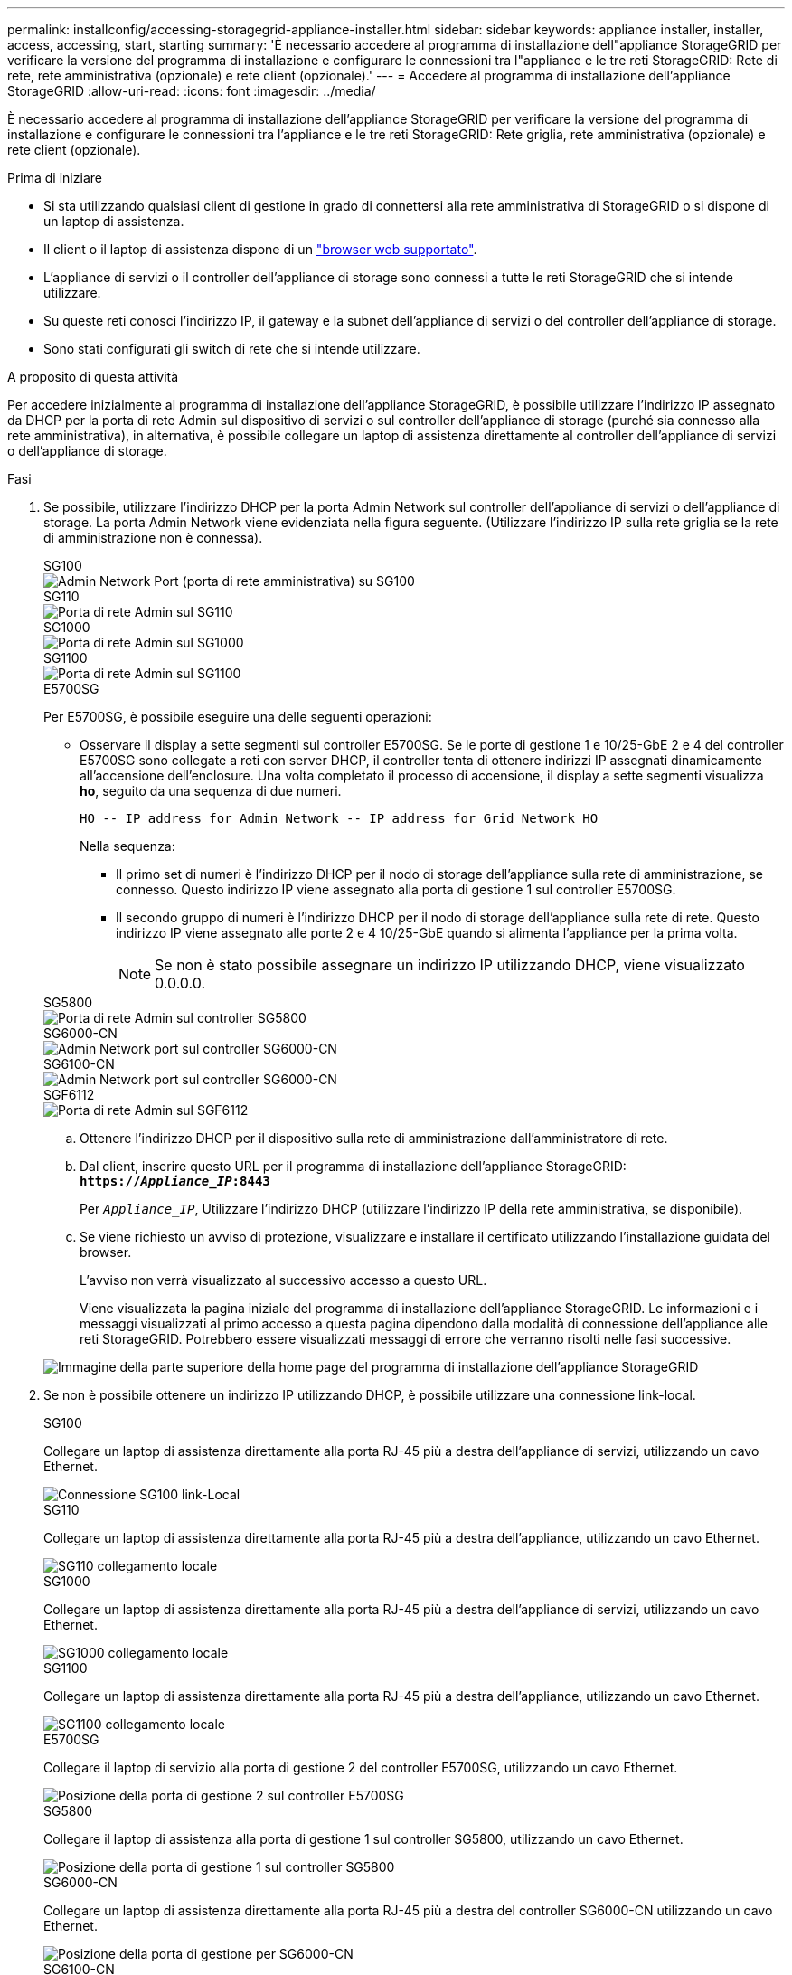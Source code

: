 ---
permalink: installconfig/accessing-storagegrid-appliance-installer.html 
sidebar: sidebar 
keywords: appliance installer, installer, access, accessing, start, starting 
summary: 'È necessario accedere al programma di installazione dell"appliance StorageGRID per verificare la versione del programma di installazione e configurare le connessioni tra l"appliance e le tre reti StorageGRID: Rete di rete, rete amministrativa (opzionale) e rete client (opzionale).' 
---
= Accedere al programma di installazione dell'appliance StorageGRID
:allow-uri-read: 
:icons: font
:imagesdir: ../media/


[role="lead"]
È necessario accedere al programma di installazione dell'appliance StorageGRID per verificare la versione del programma di installazione e configurare le connessioni tra l'appliance e le tre reti StorageGRID: Rete griglia, rete amministrativa (opzionale) e rete client (opzionale).

.Prima di iniziare
* Si sta utilizzando qualsiasi client di gestione in grado di connettersi alla rete amministrativa di StorageGRID o si dispone di un laptop di assistenza.
* Il client o il laptop di assistenza dispone di un https://docs.netapp.com/us-en/storagegrid/admin/web-browser-requirements.html["browser web supportato"^].
* L'appliance di servizi o il controller dell'appliance di storage sono connessi a tutte le reti StorageGRID che si intende utilizzare.
* Su queste reti conosci l'indirizzo IP, il gateway e la subnet dell'appliance di servizi o del controller dell'appliance di storage.
* Sono stati configurati gli switch di rete che si intende utilizzare.


.A proposito di questa attività
Per accedere inizialmente al programma di installazione dell'appliance StorageGRID, è possibile utilizzare l'indirizzo IP assegnato da DHCP per la porta di rete Admin sul dispositivo di servizi o sul controller dell'appliance di storage (purché sia connesso alla rete amministrativa), in alternativa, è possibile collegare un laptop di assistenza direttamente al controller dell'appliance di servizi o dell'appliance di storage.

.Fasi
. Se possibile, utilizzare l'indirizzo DHCP per la porta Admin Network sul controller dell'appliance di servizi o dell'appliance di storage. La porta Admin Network viene evidenziata nella figura seguente. (Utilizzare l'indirizzo IP sulla rete griglia se la rete di amministrazione non è connessa).
+
[role="tabbed-block"]
====
.SG100
--
image::../media/sg100_admin_network_port.png[Admin Network Port (porta di rete amministrativa) su SG100]

--
.SG110
--
image::../media/sg6100_admin_network_port.png[Porta di rete Admin sul SG110]

--
.SG1000
--
image::../media/sg1000_admin_network_port.png[Porta di rete Admin sul SG1000]

--
.SG1100
--
image::../media/sg1100_admin_network_port.png[Porta di rete Admin sul SG1100]

--
.E5700SG
--
Per E5700SG, è possibile eseguire una delle seguenti operazioni:

** Osservare il display a sette segmenti sul controller E5700SG. Se le porte di gestione 1 e 10/25-GbE 2 e 4 del controller E5700SG sono collegate a reti con server DHCP, il controller tenta di ottenere indirizzi IP assegnati dinamicamente all'accensione dell'enclosure. Una volta completato il processo di accensione, il display a sette segmenti visualizza *ho*, seguito da una sequenza di due numeri.
+
[listing]
----
HO -- IP address for Admin Network -- IP address for Grid Network HO
----
+
Nella sequenza:

+
*** Il primo set di numeri è l'indirizzo DHCP per il nodo di storage dell'appliance sulla rete di amministrazione, se connesso. Questo indirizzo IP viene assegnato alla porta di gestione 1 sul controller E5700SG.
*** Il secondo gruppo di numeri è l'indirizzo DHCP per il nodo di storage dell'appliance sulla rete di rete. Questo indirizzo IP viene assegnato alle porte 2 e 4 10/25-GbE quando si alimenta l'appliance per la prima volta.
+

NOTE: Se non è stato possibile assegnare un indirizzo IP utilizzando DHCP, viene visualizzato 0.0.0.0.





--
.SG5800
--
image::../media/sg5800_admin_network_port.png[Porta di rete Admin sul controller SG5800]

--
.SG6000-CN
--
image::../media/sg6000_cn_admin_network_port.png[Admin Network port sul controller SG6000-CN]

--
.SG6100-CN
--
image::../media/sg6100_cn_admin_network_port.png[Admin Network port sul controller SG6000-CN]

--
.SGF6112
--
image::../media/sg6100_admin_network_port.png[Porta di rete Admin sul SGF6112]

--
====
+
.. Ottenere l'indirizzo DHCP per il dispositivo sulla rete di amministrazione dall'amministratore di rete.
.. Dal client, inserire questo URL per il programma di installazione dell'appliance StorageGRID: +
`*https://_Appliance_IP_:8443*`
+
Per `_Appliance_IP_`, Utilizzare l'indirizzo DHCP (utilizzare l'indirizzo IP della rete amministrativa, se disponibile).

.. Se viene richiesto un avviso di protezione, visualizzare e installare il certificato utilizzando l'installazione guidata del browser.
+
L'avviso non verrà visualizzato al successivo accesso a questo URL.

+
Viene visualizzata la pagina iniziale del programma di installazione dell'appliance StorageGRID. Le informazioni e i messaggi visualizzati al primo accesso a questa pagina dipendono dalla modalità di connessione dell'appliance alle reti StorageGRID. Potrebbero essere visualizzati messaggi di errore che verranno risolti nelle fasi successive.

+
image::../media/appliance_installer_home_5700_5600.png[Immagine della parte superiore della home page del programma di installazione dell'appliance StorageGRID]



. Se non è possibile ottenere un indirizzo IP utilizzando DHCP, è possibile utilizzare una connessione link-local.
+
[role="tabbed-block"]
====
.SG100
--
Collegare un laptop di assistenza direttamente alla porta RJ-45 più a destra dell'appliance di servizi, utilizzando un cavo Ethernet.

image::../media/sg100_link_local_port.png[Connessione SG100 link-Local]

--
.SG110
--
Collegare un laptop di assistenza direttamente alla porta RJ-45 più a destra dell'appliance, utilizzando un cavo Ethernet.

image::../media/sg6100_link_local_port.png[SG110 collegamento locale]

--
.SG1000
--
Collegare un laptop di assistenza direttamente alla porta RJ-45 più a destra dell'appliance di servizi, utilizzando un cavo Ethernet.

image::../media/sg1000_link_local_port.png[SG1000 collegamento locale]

--
.SG1100
--
Collegare un laptop di assistenza direttamente alla porta RJ-45 più a destra dell'appliance, utilizzando un cavo Ethernet.

image::../media/sg1100_link_local_port.png[SG1100 collegamento locale]

--
.E5700SG
--
Collegare il laptop di servizio alla porta di gestione 2 del controller E5700SG, utilizzando un cavo Ethernet.

image::../media/e5700sg_mgmt_port_2.gif[Posizione della porta di gestione 2 sul controller E5700SG]

--
.SG5800
--
Collegare il laptop di assistenza alla porta di gestione 1 sul controller SG5800, utilizzando un cavo Ethernet.

image::../media/sg5800_mgmt_port.png[Posizione della porta di gestione 1 sul controller SG5800]

--
.SG6000-CN
--
Collegare un laptop di assistenza direttamente alla porta RJ-45 più a destra del controller SG6000-CN utilizzando un cavo Ethernet.

image::../media/sg6000_cn_link_local_port.png[Posizione della porta di gestione per SG6000-CN]

--
.SG6100-CN
--
Collegare un laptop di assistenza direttamente alla porta RJ-45 più a destra del controller SG6100-CN, utilizzando un cavo Ethernet.

image::../media/sg6100_cn_link_local_port.png[Ubicazione della porta di gestione per SG6100-CN]

--
.SGF6112
--
Collegare un laptop di assistenza direttamente alla porta RJ-45 più a destra dell'appliance, utilizzando un cavo Ethernet.

image::../media/sg6100_link_local_port.png[Connessione link-Local SGF6112]

--
====
+
.. Aprire un browser Web sul laptop di assistenza.
.. Inserire questo URL per il programma di installazione dell'appliance StorageGRID: +
`*\https://169.254.0.1:8443*`
+
Viene visualizzata la pagina iniziale del programma di installazione dell'appliance StorageGRID. Le informazioni e i messaggi visualizzati al primo accesso a questa pagina dipendono dalla modalità di connessione dell'appliance alle reti StorageGRID. Potrebbero essere visualizzati messaggi di errore che verranno risolti nelle fasi successive.

+

NOTE: Se non è possibile accedere alla home page tramite una connessione link-local, configurare l'indirizzo IP del laptop di servizio come `169.254.0.2`e riprovare.





.Al termine
Dopo aver effettuato l'accesso al programma di installazione dell'appliance StorageGRID:

* Verificare che la versione del programma di installazione dell'appliance StorageGRID corrisponda alla versione software installata sul sistema StorageGRID. Se necessario, aggiornare il programma di installazione dell'appliance StorageGRID.
+
link:verifying-and-upgrading-storagegrid-appliance-installer-version.html["Verificare e aggiornare la versione del programma di installazione dell'appliance StorageGRID"]

* Esaminare tutti i messaggi visualizzati nella home page del programma di installazione dell'appliance StorageGRID e configurare la configurazione del collegamento e dell'IP, secondo necessità.
+
image::../media/appliance_installer_home_services_appliance.png[Installazione dell'appliance Home]


